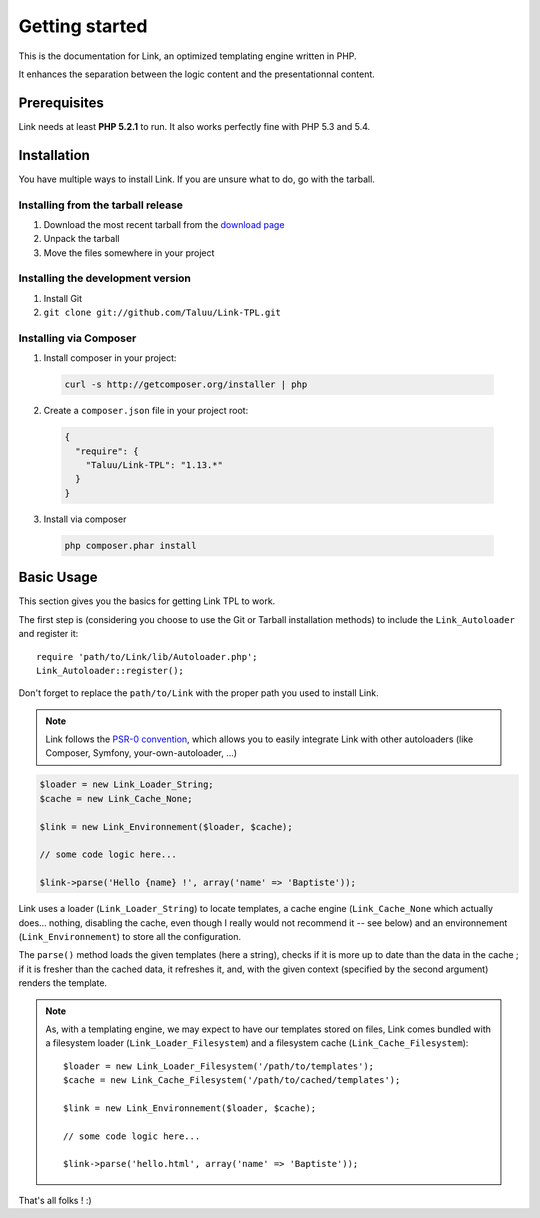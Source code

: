 Getting started
===============

This is the documentation for Link, an optimized templating engine written in PHP.

It enhances the separation between the logic content and the presentationnal content.

Prerequisites
-------------

Link needs at least **PHP 5.2.1** to run. It also works perfectly fine with 
PHP 5.3 and 5.4.

Installation
------------

You have multiple ways to install Link. If you are unsure what to do, go with
the tarball.

Installing from the tarball release
~~~~~~~~~~~~~~~~~~~~~~~~~~~~~~~~~~~

1. Download the most recent tarball from the `download page`_
2. Unpack the tarball
3. Move the files somewhere in your project

Installing the development version
~~~~~~~~~~~~~~~~~~~~~~~~~~~~~~~~~~

1. Install Git
2. ``git clone git://github.com/Taluu/Link-TPL.git``

Installing via Composer
~~~~~~~~~~~~~~~~~~~~~~~

1. Install composer in your project:

  .. code-block:: bash

    curl -s http://getcomposer.org/installer | php

2. Create a ``composer.json`` file in your project root:

  .. code-block:: javascript

    {
      "require": {
        "Taluu/Link-TPL": "1.13.*"
      }
    }

3. Install via composer

  .. code-block:: bash

    php composer.phar install

Basic Usage
-----------

This section gives you the basics for getting Link TPL to work.

The first step is (considering you choose to use the Git or Tarball installation
methods) to include the ``Link_Autoloader`` and register it::

  require 'path/to/Link/lib/Autoloader.php';
  Link_Autoloader::register();

Don't forget to replace the ``path/to/Link`` with the proper path you used to 
install Link.

.. note::

  Link follows the `PSR-0 convention`_, which allows you to easily integrate Link
  with other autoloaders (like Composer, Symfony, your-own-autoloader, ...)

.. code-block:: php

  $loader = new Link_Loader_String;
  $cache = new Link_Cache_None;

  $link = new Link_Environnement($loader, $cache);

  // some code logic here...

  $link->parse('Hello {name} !', array('name' => 'Baptiste'));

Link uses a loader (``Link_Loader_String``) to locate templates, a cache engine
(``Link_Cache_None`` which actually does... nothing, disabling the cache, even
though I really would not recommend it -- see below) and an environnement
(``Link_Environnement``) to store all the configuration.

The ``parse()`` method loads the given templates (here a string), checks if it 
is more up to date than the data in the cache ; if it is fresher than the cached
data, it refreshes it, and, with the given context (specified by the second 
argument) renders the template.

.. note::

  As, with a templating engine, we may expect to have our templates stored on 
  files, Link comes bundled with a filesystem loader (``Link_Loader_Filesystem``)
  and a filesystem cache (``Link_Cache_Filesystem``)::

    $loader = new Link_Loader_Filesystem('/path/to/templates');
    $cache = new Link_Cache_Filesystem('/path/to/cached/templates');

    $link = new Link_Environnement($loader, $cache);

    // some code logic here...

    $link->parse('hello.html', array('name' => 'Baptiste'));

That's all folks ! :)

.. _`download page`: https://github.com/Taluu/Link-TPL/tags
.. _`PSR-0 convention`: https://github.com/php-fig/fig-standards/blob/master/accepted/PSR-0.md
